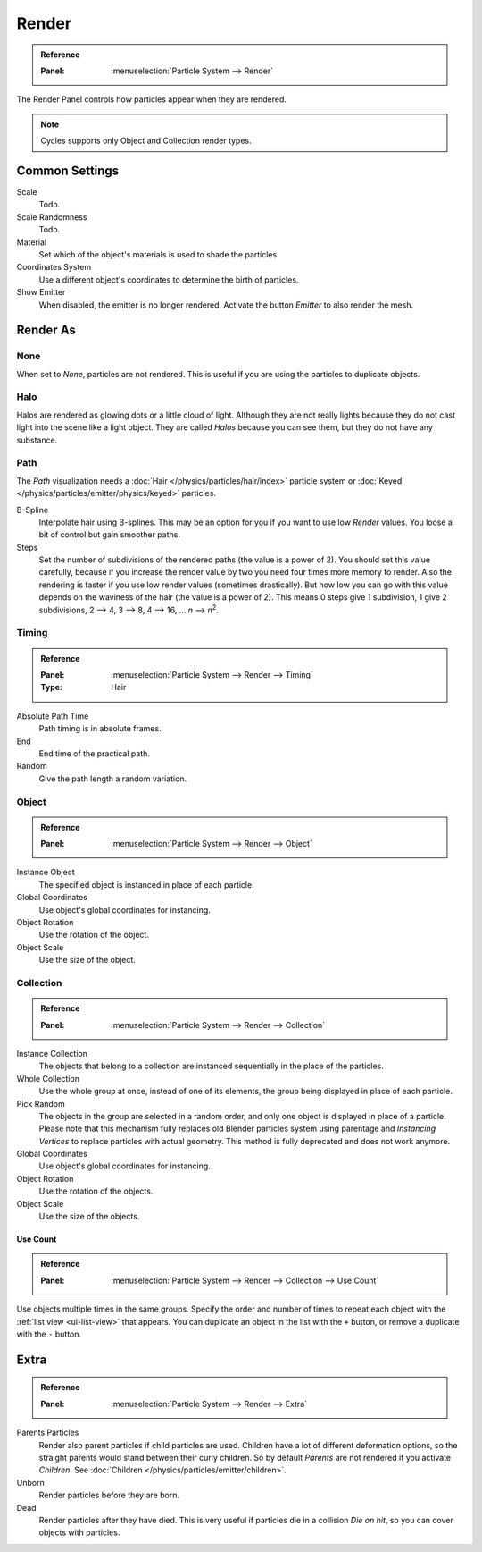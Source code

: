 
******
Render
******

.. admonition:: Reference
   :class: refbox

   :Panel:     :menuselection:`Particle System --> Render`

The Render Panel controls how particles appear when they are rendered.

.. note::

   Cycles supports only Object and Collection render types.


Common Settings
===============

Scale
   Todo.
Scale Randomness
   Todo.
Material
   Set which of the object's materials is used to shade the particles.
Coordinates System
   Use a different object's coordinates to determine the birth of particles.
Show Emitter
   When disabled, the emitter is no longer rendered. Activate the button *Emitter* to also render the mesh.


Render As
=========

None
----

When set to *None*, particles are not rendered.
This is useful if you are using the particles to duplicate objects.


.. _particle-halo:

Halo
----

Halos are rendered as glowing dots or a little cloud of light.
Although they are not really lights because they do not cast light into the scene like a light object.
They are called *Halos* because you can see them, but they do not have any substance.


Path
----

.. TODO2.8:
   .. figure:: /images/physics_particles_emitter_render_path.png

      The Visualization panel for Path visualization.

The *Path* visualization needs a :doc:`Hair </physics/particles/hair/index>` particle system or
:doc:`Keyed </physics/particles/emitter/physics/keyed>` particles.

B-Spline
   Interpolate hair using B-splines.
   This may be an option for you if you want to use low *Render* values.
   You loose a bit of control but gain smoother paths.
Steps
   Set the number of subdivisions of the rendered paths (the value is a power of 2).
   You should set this value carefully,
   because if you increase the render value by two you need four times more memory to render.
   Also the rendering is faster if you use low render values (sometimes drastically).
   But how low you can go with this value depends on the waviness of the hair (the value is a power of 2).
   This means 0 steps give 1 subdivision,
   1 give 2 subdivisions, 2 --> 4, 3 --> 8, 4 --> 16, ... *n* --> *n*\ :sup:`2`.


Timing
------

.. admonition:: Reference
   :class: refbox

   :Panel:     :menuselection:`Particle System --> Render --> Timing`
   :Type:      Hair

Absolute Path Time
   Path timing is in absolute frames.
End
   End time of the practical path.
Random
   Give the path length a random variation.


Object
------

.. admonition:: Reference
   :class: refbox

   :Panel:     :menuselection:`Particle System --> Render --> Object`

Instance Object
   The specified object is instanced in place of each particle.

Global Coordinates
   Use object's global coordinates for instancing.
Object Rotation
   Use the rotation of the object.
Object Scale
   Use the size of the object.


Collection
----------

.. admonition:: Reference
   :class: refbox

   :Panel:     :menuselection:`Particle System --> Render --> Collection`

Instance Collection
   The objects that belong to a collection are instanced sequentially in the place of the particles.
Whole Collection
   Use the whole group at once, instead of one of its elements, the group being displayed in place of each particle.
Pick Random
   The objects in the group are selected in a random order, and only one object is displayed in place of a particle.
   Please note that this mechanism fully replaces old Blender particles system using parentage
   and *Instancing Vertices* to replace particles with actual geometry.
   This method is fully deprecated and does not work anymore.
Global Coordinates
   Use object's global coordinates for instancing.
Object Rotation
   Use the rotation of the objects.
Object Scale
   Use the size of the objects.


Use Count
^^^^^^^^^

.. admonition:: Reference
   :class: refbox

   :Panel:     :menuselection:`Particle System --> Render --> Collection --> Use Count`

Use objects multiple times in the same groups.
Specify the order and number of times to repeat each object with the :ref:`list view <ui-list-view>` that appears.
You can duplicate an object in the list with the ``+`` button, or remove a duplicate with the ``-`` button.


Extra
=====

.. admonition:: Reference
   :class: refbox

   :Panel:     :menuselection:`Particle System --> Render --> Extra`

.. _bpy.types.ParticleSettings.use_parent_particles:

Parents Particles
   Render also parent particles if child particles are used.
   Children have a lot of different deformation options,
   so the straight parents would stand between their curly children.
   So by default *Parents* are not rendered if you activate *Children*.
   See :doc:`Children </physics/particles/emitter/children>`.

Unborn
   Render particles before they are born.
Dead
   Render particles after they have died.
   This is very useful if particles die in a collision *Die on hit*, so you can cover objects with particles.
